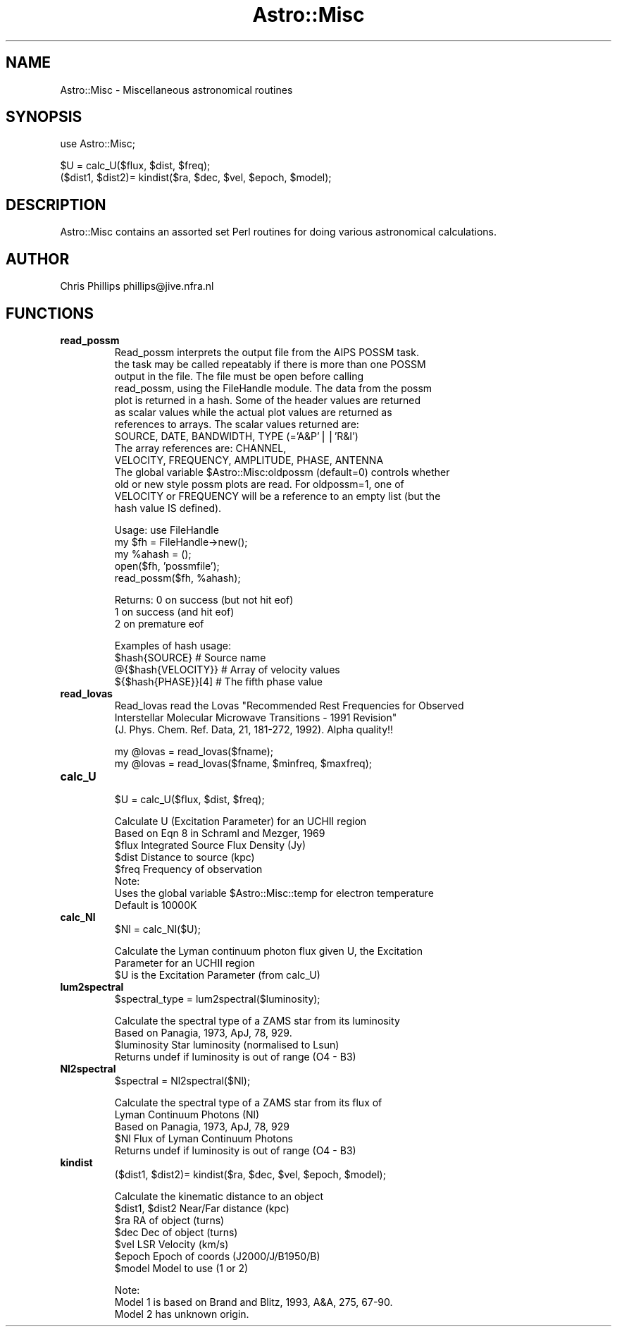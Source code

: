 .\" Automatically generated by Pod::Man version 1.15
.\" Mon Apr 23 08:15:51 2001
.\"
.\" Standard preamble:
.\" ======================================================================
.de Sh \" Subsection heading
.br
.if t .Sp
.ne 5
.PP
\fB\\$1\fR
.PP
..
.de Sp \" Vertical space (when we can't use .PP)
.if t .sp .5v
.if n .sp
..
.de Ip \" List item
.br
.ie \\n(.$>=3 .ne \\$3
.el .ne 3
.IP "\\$1" \\$2
..
.de Vb \" Begin verbatim text
.ft CW
.nf
.ne \\$1
..
.de Ve \" End verbatim text
.ft R

.fi
..
.\" Set up some character translations and predefined strings.  \*(-- will
.\" give an unbreakable dash, \*(PI will give pi, \*(L" will give a left
.\" double quote, and \*(R" will give a right double quote.  | will give a
.\" real vertical bar.  \*(C+ will give a nicer C++.  Capital omega is used
.\" to do unbreakable dashes and therefore won't be available.  \*(C` and
.\" \*(C' expand to `' in nroff, nothing in troff, for use with C<>
.tr \(*W-|\(bv\*(Tr
.ds C+ C\v'-.1v'\h'-1p'\s-2+\h'-1p'+\s0\v'.1v'\h'-1p'
.ie n \{\
.    ds -- \(*W-
.    ds PI pi
.    if (\n(.H=4u)&(1m=24u) .ds -- \(*W\h'-12u'\(*W\h'-12u'-\" diablo 10 pitch
.    if (\n(.H=4u)&(1m=20u) .ds -- \(*W\h'-12u'\(*W\h'-8u'-\"  diablo 12 pitch
.    ds L" ""
.    ds R" ""
.    ds C` ""
.    ds C' ""
'br\}
.el\{\
.    ds -- \|\(em\|
.    ds PI \(*p
.    ds L" ``
.    ds R" ''
'br\}
.\"
.\" If the F register is turned on, we'll generate index entries on stderr
.\" for titles (.TH), headers (.SH), subsections (.Sh), items (.Ip), and
.\" index entries marked with X<> in POD.  Of course, you'll have to process
.\" the output yourself in some meaningful fashion.
.if \nF \{\
.    de IX
.    tm Index:\\$1\t\\n%\t"\\$2"
..
.    nr % 0
.    rr F
.\}
.\"
.\" For nroff, turn off justification.  Always turn off hyphenation; it
.\" makes way too many mistakes in technical documents.
.hy 0
.if n .na
.\"
.\" Accent mark definitions (@(#)ms.acc 1.5 88/02/08 SMI; from UCB 4.2).
.\" Fear.  Run.  Save yourself.  No user-serviceable parts.
.bd B 3
.    \" fudge factors for nroff and troff
.if n \{\
.    ds #H 0
.    ds #V .8m
.    ds #F .3m
.    ds #[ \f1
.    ds #] \fP
.\}
.if t \{\
.    ds #H ((1u-(\\\\n(.fu%2u))*.13m)
.    ds #V .6m
.    ds #F 0
.    ds #[ \&
.    ds #] \&
.\}
.    \" simple accents for nroff and troff
.if n \{\
.    ds ' \&
.    ds ` \&
.    ds ^ \&
.    ds , \&
.    ds ~ ~
.    ds /
.\}
.if t \{\
.    ds ' \\k:\h'-(\\n(.wu*8/10-\*(#H)'\'\h"|\\n:u"
.    ds ` \\k:\h'-(\\n(.wu*8/10-\*(#H)'\`\h'|\\n:u'
.    ds ^ \\k:\h'-(\\n(.wu*10/11-\*(#H)'^\h'|\\n:u'
.    ds , \\k:\h'-(\\n(.wu*8/10)',\h'|\\n:u'
.    ds ~ \\k:\h'-(\\n(.wu-\*(#H-.1m)'~\h'|\\n:u'
.    ds / \\k:\h'-(\\n(.wu*8/10-\*(#H)'\z\(sl\h'|\\n:u'
.\}
.    \" troff and (daisy-wheel) nroff accents
.ds : \\k:\h'-(\\n(.wu*8/10-\*(#H+.1m+\*(#F)'\v'-\*(#V'\z.\h'.2m+\*(#F'.\h'|\\n:u'\v'\*(#V'
.ds 8 \h'\*(#H'\(*b\h'-\*(#H'
.ds o \\k:\h'-(\\n(.wu+\w'\(de'u-\*(#H)/2u'\v'-.3n'\*(#[\z\(de\v'.3n'\h'|\\n:u'\*(#]
.ds d- \h'\*(#H'\(pd\h'-\w'~'u'\v'-.25m'\f2\(hy\fP\v'.25m'\h'-\*(#H'
.ds D- D\\k:\h'-\w'D'u'\v'-.11m'\z\(hy\v'.11m'\h'|\\n:u'
.ds th \*(#[\v'.3m'\s+1I\s-1\v'-.3m'\h'-(\w'I'u*2/3)'\s-1o\s+1\*(#]
.ds Th \*(#[\s+2I\s-2\h'-\w'I'u*3/5'\v'-.3m'o\v'.3m'\*(#]
.ds ae a\h'-(\w'a'u*4/10)'e
.ds Ae A\h'-(\w'A'u*4/10)'E
.    \" corrections for vroff
.if v .ds ~ \\k:\h'-(\\n(.wu*9/10-\*(#H)'\s-2\u~\d\s+2\h'|\\n:u'
.if v .ds ^ \\k:\h'-(\\n(.wu*10/11-\*(#H)'\v'-.4m'^\v'.4m'\h'|\\n:u'
.    \" for low resolution devices (crt and lpr)
.if \n(.H>23 .if \n(.V>19 \
\{\
.    ds : e
.    ds 8 ss
.    ds o a
.    ds d- d\h'-1'\(ga
.    ds D- D\h'-1'\(hy
.    ds th \o'bp'
.    ds Th \o'LP'
.    ds ae ae
.    ds Ae AE
.\}
.rm #[ #] #H #V #F C
.\" ======================================================================
.\"
.IX Title "Astro::Misc 3"
.TH Astro::Misc 3 "perl v5.6.1" "1999-11-11" "User Contributed Perl Documentation"
.UC
.SH "NAME"
Astro::Misc \- Miscellaneous astronomical routines
.SH "SYNOPSIS"
.IX Header "SYNOPSIS"
.Vb 1
\&    use Astro::Misc;
.Ve
.Vb 2
\&    $U = calc_U($flux, $dist, $freq);
\&    ($dist1, $dist2)= kindist($ra, $dec, $vel, $epoch, $model);
.Ve
.SH "DESCRIPTION"
.IX Header "DESCRIPTION"
Astro::Misc contains an assorted set Perl routines for doing various
astronomical calculations.
.SH "AUTHOR"
.IX Header "AUTHOR"
Chris Phillips  phillips@jive.nfra.nl
.SH "FUNCTIONS"
.IX Header "FUNCTIONS"
.Ip "\fBread_possm\fR"
.IX Item "read_possm"
.Vb 14
\& Read_possm interprets the output file from the AIPS POSSM task.
\& the task may be called repeatably if there is more than one POSSM
\& output in the file. The file must be open before calling
\& read_possm, using the FileHandle module. The data from the possm
\& plot is returned in a hash. Some of the header values are returned
\& as scalar values while the actual plot values are returned as
\& references to arrays. The scalar values returned are:
\&   SOURCE, DATE, BANDWIDTH, TYPE (='A&P'||'R&I')
\& The array references are: CHANNEL,
\&   VELOCITY, FREQUENCY, AMPLITUDE, PHASE, ANTENNA
\& The global variable $Astro::Misc:oldpossm (default=0) controls whether
\& old or new style possm plots are read.  For oldpossm=1, one of
\& VELOCITY or FREQUENCY will be a reference to an empty list (but the
\& hash value IS defined).
.Ve
.Vb 5
\& Usage:    use FileHandle
\&           my $fh = FileHandle->new();
\&           my %ahash = ();
\&           open($fh, 'possmfile');
\&           read_possm($fh, %ahash);
.Ve
.Vb 3
\& Returns:  0 on success (but not hit eof)
\&           1 on success (and hit eof)
\&           2 on premature eof
.Ve
.Vb 4
\& Examples of hash usage:
\&      $hash{SOURCE}         # Source name
\&      @{$hash{VELOCITY}}    # Array of velocity values
\&      ${$hash{PHASE}}[4]    # The fifth phase value
.Ve
.Ip "\fBread_lovas\fR"
.IX Item "read_lovas"
.Vb 3
\& Read_lovas read the Lovas "Recommended Rest Frequencies for Observed
\& Interstellar Molecular Microwave Transitions - 1991 Revision"
\& (J. Phys. Chem. Ref. Data, 21, 181-272, 1992). Alpha quality!!
.Ve
.Vb 2
\&   my @lovas = read_lovas($fname);
\&   my @lovas = read_lovas($fname, $minfreq, $maxfreq);
.Ve
.Ip "\fBcalc_U\fR"
.IX Item "calc_U"
.Vb 1
\&  $U = calc_U($flux, $dist, $freq);
.Ve
.Vb 8
\& Calculate U (Excitation Parameter) for an UCHII region
\& Based on Eqn 8 in Schraml and Mezger, 1969
\&   $flux        Integrated Source Flux Density (Jy)
\&   $dist        Distance to source (kpc)
\&   $freq        Frequency of observation
\& Note:
\&  Uses the global variable $Astro::Misc::temp for electron temperature
\&  Default is 10000K
.Ve
.Ip "\fBcalc_Nl\fR"
.IX Item "calc_Nl"
.Vb 1
\&  $Nl = calc_Nl($U);
.Ve
.Vb 3
\& Calculate the Lyman continuum photon flux given U, the Excitation
\& Parameter for an UCHII region
\&   $U is the Excitation Parameter (from calc_U)
.Ve
.Ip "\fBlum2spectral\fR"
.IX Item "lum2spectral"
.Vb 1
\&  $spectral_type = lum2spectral($luminosity);
.Ve
.Vb 4
\& Calculate the spectral type of a ZAMS star from its luminosity
\& Based on Panagia, 1973, ApJ, 78, 929.
\&   $luminosity   Star luminosity (normalised to Lsun)
\& Returns undef if luminosity is out of range (O4 - B3)
.Ve
.Ip "\fBNl2spectral\fR"
.IX Item "Nl2spectral"
.Vb 1
\&  $spectral = Nl2spectral($Nl);
.Ve
.Vb 5
\& Calculate the spectral type of a ZAMS star from its flux of
\& Lyman Continuum Photons (Nl)
\& Based on Panagia, 1973, ApJ, 78, 929
\&   $Nl     Flux of Lyman Continuum Photons
\& Returns undef if luminosity is out of range (O4 - B3)
.Ve
.Ip "\fBkindist\fR"
.IX Item "kindist"
.Vb 1
\&  ($dist1, $dist2)= kindist($ra, $dec, $vel, $epoch, $model);
.Ve
.Vb 7
\& Calculate the kinematic distance to an object
\&   $dist1, $dist2  Near/Far distance (kpc)
\&   $ra             RA of object (turns)
\&   $dec            Dec of object (turns)
\&   $vel            LSR Velocity (km/s)
\&   $epoch          Epoch of coords (J2000/J/B1950/B)
\&   $model          Model to use (1 or 2)
.Ve
.Vb 3
\& Note:
\&  Model 1 is based on Brand and Blitz, 1993, A&A, 275, 67-90.
\&  Model 2 has unknown origin.
.Ve
